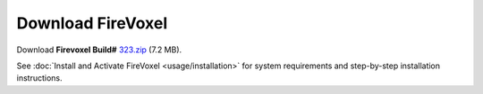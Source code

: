 ==================
Download FireVoxel
==================

Download **Firevoxel Build#** `323.zip <https://www.juliarun.org/323.zip>`_ (7.2 MB).

See :doc:`Install and Activate FireVoxel <usage/installation>`
for system requirements and step-by-step installation instructions.